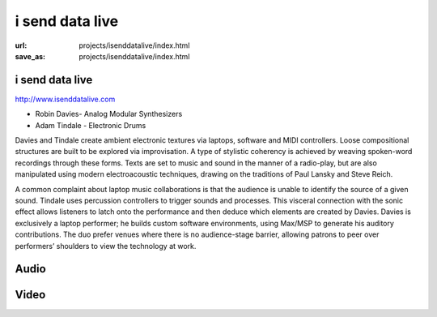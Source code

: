 i send data live
################
:url: projects/isenddatalive/index.html                                                  
:save_as: projects/isenddatalive/index.html 

i send data live
----------------

http://www.isenddatalive.com

- Robin Davies- Analog Modular Synthesizers
- Adam Tindale - Electronic Drums

.. image:: /img/th_isdl.jpg
   :target: /img/isdl.jpg

Davies and Tindale create ambient electronic textures via laptops, software and MIDI controllers. Loose compositional structures are built to be explored via improvisation. A type of stylistic coherency is achieved by weaving spoken-word recordings through these forms. Texts are set to music and sound in the manner of a radio-play, but are also manipulated using modern electroacoustic techniques, drawing on the traditions of Paul Lansky and Steve Reich.

A common complaint about laptop music collaborations is that the audience is unable to identify the source of a given sound. Tindale uses percussion controllers to trigger sounds and processes. This visceral connection with the sonic effect allows listeners to latch onto the performance and then deduce which elements are created by Davies. Davies is exclusively a laptop performer; he builds custom software environments, using Max/MSP to generate his auditory contributions. The duo prefer venues where there is no audience-stage barrier, allowing patrons to peer over performers’ shoulders to view the technology at work.

Audio
-----

.. raw:: html 

    <iframe width="560" height="300" scrolling="no" frameborder="no" src="http://w.soundcloud.com/player/?url=http%3A%2F%2Fapi.soundcloud.com%2Fplaylists%2F1162190&amp;auto_play=false&amp;show_artwork=true&amp;color=000000"></iframe>

Video
-----

.. raw:: html
    
    <div class="videoWrapper">
        <iframe width="560" height="350" src="http://www.youtube.com/embed/LwF23CwDOMU" frameborder="0" allowfullscreen></iframe>
    </div>
    <div class="videoWrapper">
        <iframe width="560" height="350" src="http://www.youtube.com/embed/iBDM-Y04Kvk" frameborder="0" allowfullscreen></iframe>
    </div>

